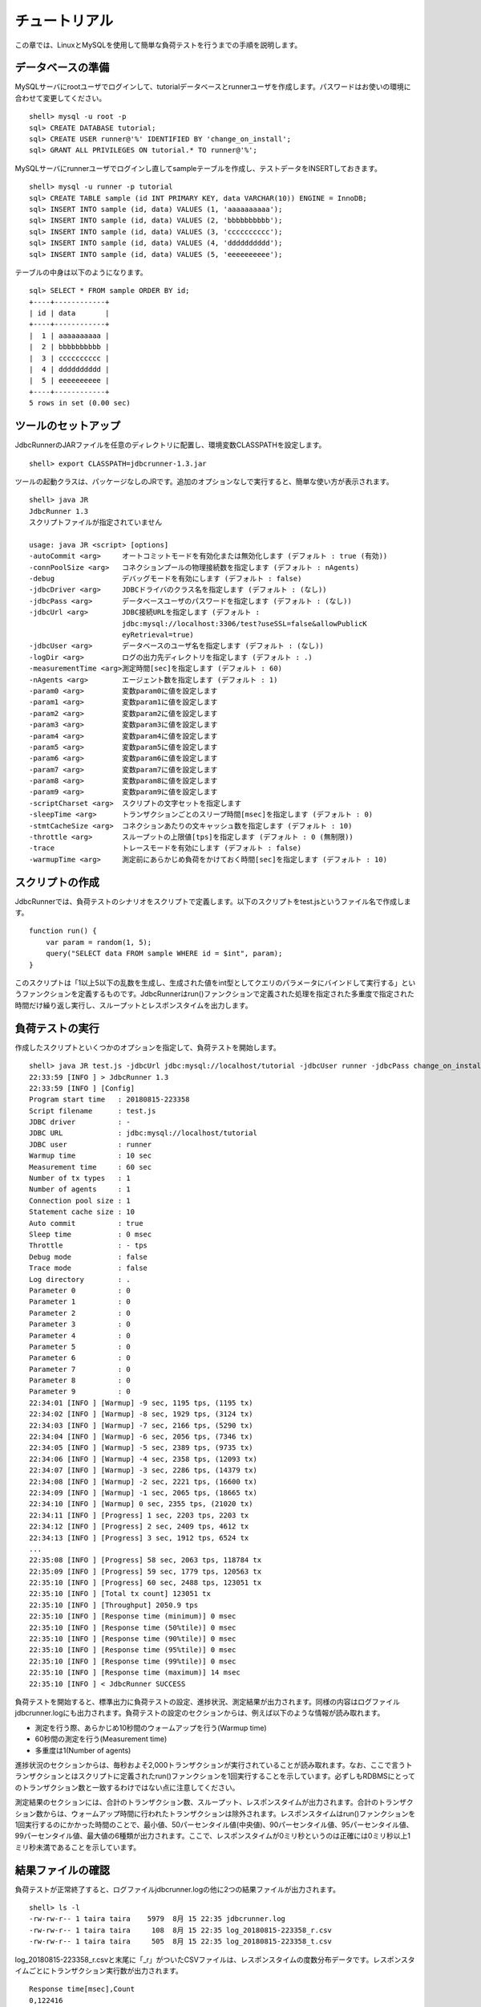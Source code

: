 チュートリアル
==============

この章では、LinuxとMySQLを使用して簡単な負荷テストを行うまでの手順を説明します。

データベースの準備
------------------

MySQLサーバにrootユーザでログインして、tutorialデータベースとrunnerユーザを作成します。パスワードはお使いの環境に合わせて変更してください。 ::

  shell> mysql -u root -p
  sql> CREATE DATABASE tutorial;
  sql> CREATE USER runner@'%' IDENTIFIED BY 'change_on_install';
  sql> GRANT ALL PRIVILEGES ON tutorial.* TO runner@'%';

MySQLサーバにrunnerユーザでログインし直してsampleテーブルを作成し、テストデータをINSERTしておきます。 ::

  shell> mysql -u runner -p tutorial
  sql> CREATE TABLE sample (id INT PRIMARY KEY, data VARCHAR(10)) ENGINE = InnoDB;
  sql> INSERT INTO sample (id, data) VALUES (1, 'aaaaaaaaaa');
  sql> INSERT INTO sample (id, data) VALUES (2, 'bbbbbbbbbb');
  sql> INSERT INTO sample (id, data) VALUES (3, 'cccccccccc');
  sql> INSERT INTO sample (id, data) VALUES (4, 'dddddddddd');
  sql> INSERT INTO sample (id, data) VALUES (5, 'eeeeeeeeee');

テーブルの中身は以下のようになります。 ::

  sql> SELECT * FROM sample ORDER BY id;
  +----+------------+
  | id | data       |
  +----+------------+
  |  1 | aaaaaaaaaa |
  |  2 | bbbbbbbbbb |
  |  3 | cccccccccc |
  |  4 | dddddddddd |
  |  5 | eeeeeeeeee |
  +----+------------+
  5 rows in set (0.00 sec)

ツールのセットアップ
--------------------

JdbcRunnerのJARファイルを任意のディレクトリに配置し、環境変数CLASSPATHを設定します。 ::
  
  shell> export CLASSPATH=jdbcrunner-1.3.jar

ツールの起動クラスは、パッケージなしのJRです。追加のオプションなしで実行すると、簡単な使い方が表示されます。 ::

  shell> java JR
  JdbcRunner 1.3
  スクリプトファイルが指定されていません
  
  usage: java JR <script> [options]
  -autoCommit <arg>     オートコミットモードを有効化または無効化します (デフォルト : true (有効))
  -connPoolSize <arg>   コネクションプールの物理接続数を指定します (デフォルト : nAgents)
  -debug                デバッグモードを有効にします (デフォルト : false)
  -jdbcDriver <arg>     JDBCドライバのクラス名を指定します (デフォルト : (なし))
  -jdbcPass <arg>       データベースユーザのパスワードを指定します (デフォルト : (なし))
  -jdbcUrl <arg>        JDBC接続URLを指定します (デフォルト :
                        jdbc:mysql://localhost:3306/test?useSSL=false&allowPublicK
                        eyRetrieval=true)
  -jdbcUser <arg>       データベースのユーザ名を指定します (デフォルト : (なし))
  -logDir <arg>         ログの出力先ディレクトリを指定します (デフォルト : .)
  -measurementTime <arg>測定時間[sec]を指定します (デフォルト : 60)
  -nAgents <arg>        エージェント数を指定します (デフォルト : 1)
  -param0 <arg>         変数param0に値を設定します
  -param1 <arg>         変数param1に値を設定します
  -param2 <arg>         変数param2に値を設定します
  -param3 <arg>         変数param3に値を設定します
  -param4 <arg>         変数param4に値を設定します
  -param5 <arg>         変数param5に値を設定します
  -param6 <arg>         変数param6に値を設定します
  -param7 <arg>         変数param7に値を設定します
  -param8 <arg>         変数param8に値を設定します
  -param9 <arg>         変数param9に値を設定します
  -scriptCharset <arg>  スクリプトの文字セットを指定します
  -sleepTime <arg>      トランザクションごとのスリープ時間[msec]を指定します (デフォルト : 0)
  -stmtCacheSize <arg>  コネクションあたりの文キャッシュ数を指定します (デフォルト : 10)
  -throttle <arg>       スループットの上限値[tps]を指定します (デフォルト : 0 (無制限))
  -trace                トレースモードを有効にします (デフォルト : false)
  -warmupTime <arg>     測定前にあらかじめ負荷をかけておく時間[sec]を指定します (デフォルト : 10)

スクリプトの作成
----------------

JdbcRunnerでは、負荷テストのシナリオをスクリプトで定義します。以下のスクリプトをtest.jsというファイル名で作成します。 ::

  function run() {
      var param = random(1, 5);
      query("SELECT data FROM sample WHERE id = $int", param);
  }

このスクリプトは「1以上5以下の乱数を生成し、生成された値をint型としてクエリのパラメータにバインドして実行する」というファンクションを定義するものです。JdbcRunnerはrun()ファンクションで定義された処理を指定された多重度で指定された時間だけ繰り返し実行し、スループットとレスポンスタイムを出力します。

負荷テストの実行
----------------

作成したスクリプトといくつかのオプションを指定して、負荷テストを開始します。 ::

  shell> java JR test.js -jdbcUrl jdbc:mysql://localhost/tutorial -jdbcUser runner -jdbcPass change_on_install
  22:33:59 [INFO ] > JdbcRunner 1.3
  22:33:59 [INFO ] [Config]
  Program start time   : 20180815-223358
  Script filename      : test.js
  JDBC driver          : -
  JDBC URL             : jdbc:mysql://localhost/tutorial
  JDBC user            : runner
  Warmup time          : 10 sec
  Measurement time     : 60 sec
  Number of tx types   : 1
  Number of agents     : 1
  Connection pool size : 1
  Statement cache size : 10
  Auto commit          : true
  Sleep time           : 0 msec
  Throttle             : - tps
  Debug mode           : false
  Trace mode           : false
  Log directory        : .
  Parameter 0          : 0
  Parameter 1          : 0
  Parameter 2          : 0
  Parameter 3          : 0
  Parameter 4          : 0
  Parameter 5          : 0
  Parameter 6          : 0
  Parameter 7          : 0
  Parameter 8          : 0
  Parameter 9          : 0
  22:34:01 [INFO ] [Warmup] -9 sec, 1195 tps, (1195 tx)
  22:34:02 [INFO ] [Warmup] -8 sec, 1929 tps, (3124 tx)
  22:34:03 [INFO ] [Warmup] -7 sec, 2166 tps, (5290 tx)
  22:34:04 [INFO ] [Warmup] -6 sec, 2056 tps, (7346 tx)
  22:34:05 [INFO ] [Warmup] -5 sec, 2389 tps, (9735 tx)
  22:34:06 [INFO ] [Warmup] -4 sec, 2358 tps, (12093 tx)
  22:34:07 [INFO ] [Warmup] -3 sec, 2286 tps, (14379 tx)
  22:34:08 [INFO ] [Warmup] -2 sec, 2221 tps, (16600 tx)
  22:34:09 [INFO ] [Warmup] -1 sec, 2065 tps, (18665 tx)
  22:34:10 [INFO ] [Warmup] 0 sec, 2355 tps, (21020 tx)
  22:34:11 [INFO ] [Progress] 1 sec, 2203 tps, 2203 tx
  22:34:12 [INFO ] [Progress] 2 sec, 2409 tps, 4612 tx
  22:34:13 [INFO ] [Progress] 3 sec, 1912 tps, 6524 tx
  ...
  22:35:08 [INFO ] [Progress] 58 sec, 2063 tps, 118784 tx
  22:35:09 [INFO ] [Progress] 59 sec, 1779 tps, 120563 tx
  22:35:10 [INFO ] [Progress] 60 sec, 2488 tps, 123051 tx
  22:35:10 [INFO ] [Total tx count] 123051 tx
  22:35:10 [INFO ] [Throughput] 2050.9 tps
  22:35:10 [INFO ] [Response time (minimum)] 0 msec
  22:35:10 [INFO ] [Response time (50%tile)] 0 msec
  22:35:10 [INFO ] [Response time (90%tile)] 0 msec
  22:35:10 [INFO ] [Response time (95%tile)] 0 msec
  22:35:10 [INFO ] [Response time (99%tile)] 0 msec
  22:35:10 [INFO ] [Response time (maximum)] 14 msec
  22:35:10 [INFO ] < JdbcRunner SUCCESS

負荷テストを開始すると、標準出力に負荷テストの設定、進捗状況、測定結果が出力されます。同様の内容はログファイルjdbcrunner.logにも出力されます。負荷テストの設定のセクションからは、例えば以下のような情報が読み取れます。

* 測定を行う際、あらかじめ10秒間のウォームアップを行う(Warmup time)
* 60秒間の測定を行う(Measurement time)
* 多重度は1(Number of agents)

進捗状況のセクションからは、毎秒およそ2,000トランザクションが実行されていることが読み取れます。なお、ここで言うトランザクションとはスクリプトに定義されたrun()ファンクションを1回実行することを示しています。必ずしもRDBMSにとってのトランザクション数と一致するわけではない点に注意してください。

測定結果のセクションには、合計のトランザクション数、スループット、レスポンスタイムが出力されます。合計のトランザクション数からは、ウォームアップ時間に行われたトランザクションは除外されます。レスポンスタイムはrun()ファンクションを1回実行するのにかかった時間のことで、最小値、50パーセンタイル値(中央値)、90パーセンタイル値、95パーセンタイル値、99パーセンタイル値、最大値の6種類が出力されます。ここで、レスポンスタイムが0ミリ秒というのは正確には0ミリ秒以上1ミリ秒未満であることを示しています。

結果ファイルの確認
------------------

負荷テストが正常終了すると、ログファイルjdbcrunner.logの他に2つの結果ファイルが出力されます。 ::

  shell> ls -l
  -rw-rw-r-- 1 taira taira    5979  8月 15 22:35 jdbcrunner.log
  -rw-rw-r-- 1 taira taira     108  8月 15 22:35 log_20180815-223358_r.csv
  -rw-rw-r-- 1 taira taira     505  8月 15 22:35 log_20180815-223358_t.csv

log_20180815-223358_r.csvと末尾に「_r」がついたCSVファイルは、レスポンスタイムの度数分布データです。レスポンスタイムごとにトランザクション実行数が出力されます。 ::

  Response time[msec],Count
  0,122416
  1,351
  2,28
  3,7
  4,20
  5,31
  6,41
  7,42
  8,24
  9,35
  10,23
  11,15
  12,14
  13,2
  14,2

log_20180815-223358_t.csvと末尾に「_t」がついたCSVファイルは、スループットの時系列データです。 ::

  Elapsed time[sec],Throughput[tps]
  1,2203
  2,2410
  3,1910
  ...
  58,2063
  59,1779
  60,2486

注意点として、スループットの時系列データは標準出力に出力された進捗状況のデータと一致しないことがあります。これは負荷テストの並列性を妨げないように、進捗状況の取得においては排他制御を行っていないためです。CSVファイルの方が正確なデータとなっていますので、結果の分析にはCSVファイルのデータを使用してください。
